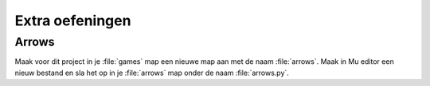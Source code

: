 .. role:: python(code)
   :language: python

.. |br| raw:: html

   <br/>

Extra oefeningen
=================

Arrows
---------------
Maak voor dit project in je :file:`games` map een nieuwe map aan met de naam :file:`arrows`. Maak in Mu editor een nieuw bestand en sla het op in je :file:`arrows` map onder de naam :file:`arrows.py`.